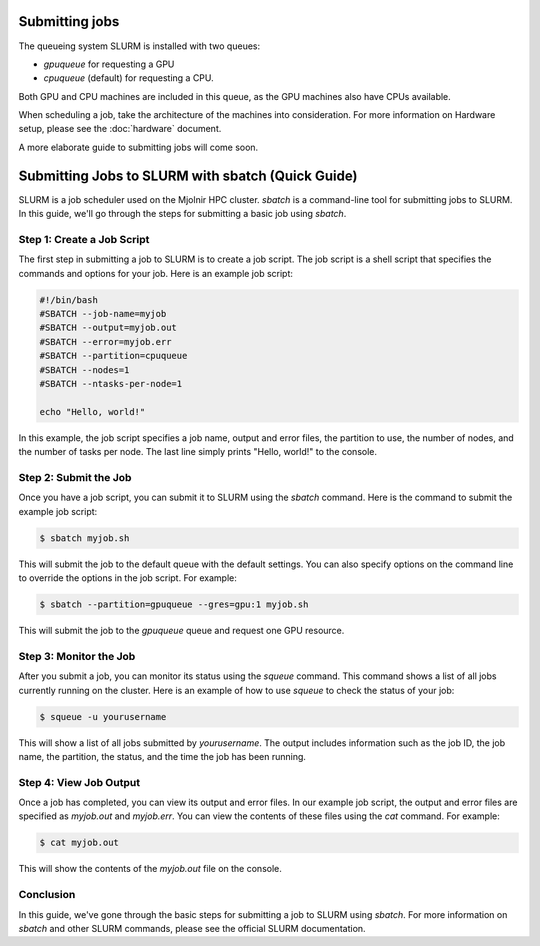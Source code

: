 Submitting jobs
=====
The queueing system SLURM is installed with two queues:

- `gpuqueue` for requesting a GPU
- `cpuqueue` (default) for requesting a CPU.

Both GPU and CPU machines are included in this queue, as the GPU machines also have CPUs available. 

When scheduling a job, take the architecture of the machines into consideration. For more information on Hardware setup, please see the :doc:`hardware` document.

A more elaborate guide to submitting jobs will come soon.


Submitting Jobs to SLURM with sbatch (Quick Guide)
====

SLURM is a job scheduler used on the Mjolnir HPC cluster. `sbatch` is a command-line tool for submitting jobs to SLURM. In this guide, we'll go through the steps for submitting a basic job using `sbatch`.

Step 1: Create a Job Script
---------------------------

The first step in submitting a job to SLURM is to create a job script. The job script is a shell script that specifies the commands and options for your job. Here is an example job script:

.. code-block:: bash

    #!/bin/bash
    #SBATCH --job-name=myjob
    #SBATCH --output=myjob.out
    #SBATCH --error=myjob.err
    #SBATCH --partition=cpuqueue
    #SBATCH --nodes=1
    #SBATCH --ntasks-per-node=1

    echo "Hello, world!"

In this example, the job script specifies a job name, output and error files, the partition to use, the number of nodes, and the number of tasks per node. The last line simply prints "Hello, world!" to the console.

Step 2: Submit the Job
-----------------------

Once you have a job script, you can submit it to SLURM using the `sbatch` command. Here is the command to submit the example job script:

.. code-block:: console

    $ sbatch myjob.sh

This will submit the job to the default queue with the default settings. You can also specify options on the command line to override the options in the job script. For example:

.. code-block:: console

    $ sbatch --partition=gpuqueue --gres=gpu:1 myjob.sh

This will submit the job to the `gpuqueue` queue and request one GPU resource.

Step 3: Monitor the Job
------------------------

After you submit a job, you can monitor its status using the `squeue` command. This command shows a list of all jobs currently running on the cluster. Here is an example of how to use `squeue` to check the status of your job:

.. code-block:: console

    $ squeue -u yourusername

This will show a list of all jobs submitted by `yourusername`. The output includes information such as the job ID, the job name, the partition, the status, and the time the job has been running.

Step 4: View Job Output
------------------------

Once a job has completed, you can view its output and error files. In our example job script, the output and error files are specified as `myjob.out` and `myjob.err`. You can view the contents of these files using the `cat` command. For example:

.. code-block:: console

    $ cat myjob.out

This will show the contents of the `myjob.out` file on the console.

Conclusion
----------

In this guide, we've gone through the basic steps for submitting a job to SLURM using `sbatch`. For more information on `sbatch` and other SLURM commands, please see the official SLURM documentation.
